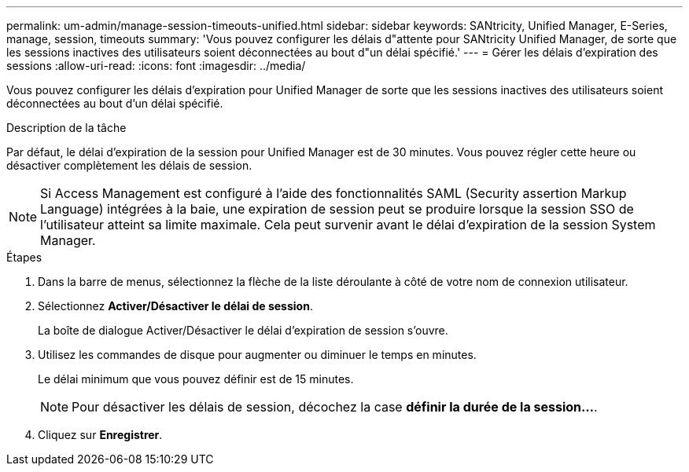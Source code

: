 ---
permalink: um-admin/manage-session-timeouts-unified.html 
sidebar: sidebar 
keywords: SANtricity, Unified Manager, E-Series, manage, session, timeouts 
summary: 'Vous pouvez configurer les délais d"attente pour SANtricity Unified Manager, de sorte que les sessions inactives des utilisateurs soient déconnectées au bout d"un délai spécifié.' 
---
= Gérer les délais d'expiration des sessions
:allow-uri-read: 
:icons: font
:imagesdir: ../media/


[role="lead"]
Vous pouvez configurer les délais d'expiration pour Unified Manager de sorte que les sessions inactives des utilisateurs soient déconnectées au bout d'un délai spécifié.

.Description de la tâche
Par défaut, le délai d'expiration de la session pour Unified Manager est de 30 minutes. Vous pouvez régler cette heure ou désactiver complètement les délais de session.


NOTE: Si Access Management est configuré à l'aide des fonctionnalités SAML (Security assertion Markup Language) intégrées à la baie, une expiration de session peut se produire lorsque la session SSO de l'utilisateur atteint sa limite maximale. Cela peut survenir avant le délai d'expiration de la session System Manager.

.Étapes
. Dans la barre de menus, sélectionnez la flèche de la liste déroulante à côté de votre nom de connexion utilisateur.
. Sélectionnez *Activer/Désactiver le délai de session*.
+
La boîte de dialogue Activer/Désactiver le délai d'expiration de session s'ouvre.

. Utilisez les commandes de disque pour augmenter ou diminuer le temps en minutes.
+
Le délai minimum que vous pouvez définir est de 15 minutes.

+
[NOTE]
====
Pour désactiver les délais de session, décochez la case *définir la durée de la session...*.

====
. Cliquez sur *Enregistrer*.

